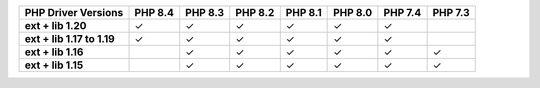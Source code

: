 .. list-table::
   :header-rows: 1
   :stub-columns: 1
   :class: compatibility-large

   * - PHP Driver Versions
     - PHP 8.4
     - PHP 8.3
     - PHP 8.2
     - PHP 8.1
     - PHP 8.0
     - PHP 7.4
     - PHP 7.3

   * - ext + lib 1.20
     - ✓
     - ✓
     - ✓
     - ✓
     - ✓
     - ✓
     -

   * - ext + lib 1.17 to 1.19
     - ✓
     - ✓
     - ✓
     - ✓
     - ✓
     - ✓
     -

   * - ext + lib 1.16
     -
     - ✓
     - ✓
     - ✓
     - ✓
     - ✓
     - ✓

   * - ext + lib 1.15 
     -
     - ✓
     - ✓
     - ✓
     - ✓
     - ✓
     - ✓